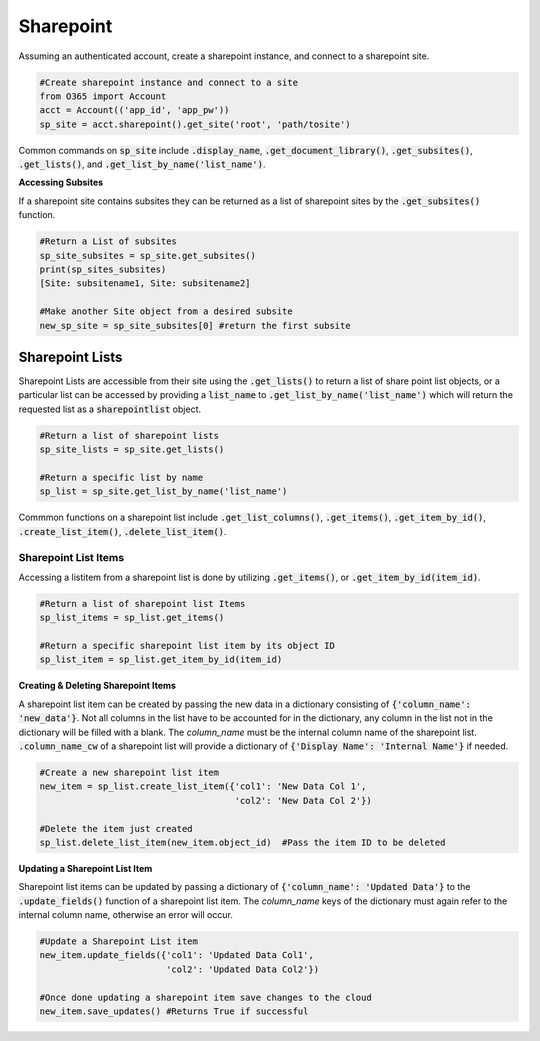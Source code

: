 Sharepoint
==========
Assuming an authenticated account, create a sharepoint instance, and connect
to a sharepoint site.

.. code-block:: python

    #Create sharepoint instance and connect to a site
    from O365 import Account
    acct = Account(('app_id', 'app_pw'))
    sp_site = acct.sharepoint().get_site('root', 'path/tosite')

Common commands on :code:`sp_site` include :code:`.display_name`,
:code:`.get_document_library()`, :code:`.get_subsites()`, :code:`.get_lists()`,
and :code:`.get_list_by_name('list_name')`.

**Accessing Subsites**

If a sharepoint site contains subsites they can be returned as a list of
sharepoint sites by the :code:`.get_subsites()` function.

.. code-block:: python

    #Return a List of subsites
    sp_site_subsites = sp_site.get_subsites()
    print(sp_sites_subsites)
    [Site: subsitename1, Site: subsitename2]

    #Make another Site object from a desired subsite
    new_sp_site = sp_site_subsites[0] #return the first subsite

Sharepoint Lists
^^^^^^^^^^^^^^^^

Sharepoint Lists are accessible from their site using the :code:`.get_lists()` to
return a list of share point list objects, or a particular list can be accessed
by providing a :code:`list_name` to :code:`.get_list_by_name('list_name')` which will return
the requested list as a :code:`sharepointlist` object.

.. code-block:: python

    #Return a list of sharepoint lists
    sp_site_lists = sp_site.get_lists()

    #Return a specific list by name
    sp_list = sp_site.get_list_by_name('list_name')


Commmon functions on a sharepoint list include :code:`.get_list_columns()`,
:code:`.get_items()`, :code:`.get_item_by_id()`, :code:`.create_list_item()`,
:code:`.delete_list_item()`.


Sharepoint List Items
"""""""""""""""""""""

Accessing a listitem from a sharepoint list is done by utilizing :code:`.get_items()`,
or :code:`.get_item_by_id(item_id)`.

.. code-block:: python

    #Return a list of sharepoint list Items
    sp_list_items = sp_list.get_items()

    #Return a specific sharepoint list item by its object ID
    sp_list_item = sp_list.get_item_by_id(item_id)


**Creating & Deleting Sharepoint Items**

A sharepoint list item can be created by passing the new data in a dictionary
consisting of :code:`{'column_name': 'new_data'}`.  Not all columns in the list have to
be accounted for in the dictionary, any column in the list not in the dictionary
will be filled with a blank.  The `column_name` must be the internal column name
of the sharepoint list.  :code:`.column_name_cw` of a sharepoint list will provide a
dictionary of :code:`{'Display Name': 'Internal Name'}` if needed.

.. code-block:: python

    #Create a new sharepoint list item
    new_item = sp_list.create_list_item({'col1': 'New Data Col 1',
                                         'col2': 'New Data Col 2'})

    #Delete the item just created
    sp_list.delete_list_item(new_item.object_id)  #Pass the item ID to be deleted

**Updating a Sharepoint List Item**

Sharepoint list items can be updated by passing a dictionary of
:code:`{'column_name': 'Updated Data'}` to the :code:`.update_fields()` function of a
sharepoint list item.  The `column_name` keys of the dictionary must again refer
to the internal column name, otherwise an error will occur.

.. code-block:: python

    #Update a Sharepoint List item
    new_item.update_fields({'col1': 'Updated Data Col1',
                            'col2': 'Updated Data Col2'})

    #Once done updating a sharepoint item save changes to the cloud
    new_item.save_updates() #Returns True if successful
